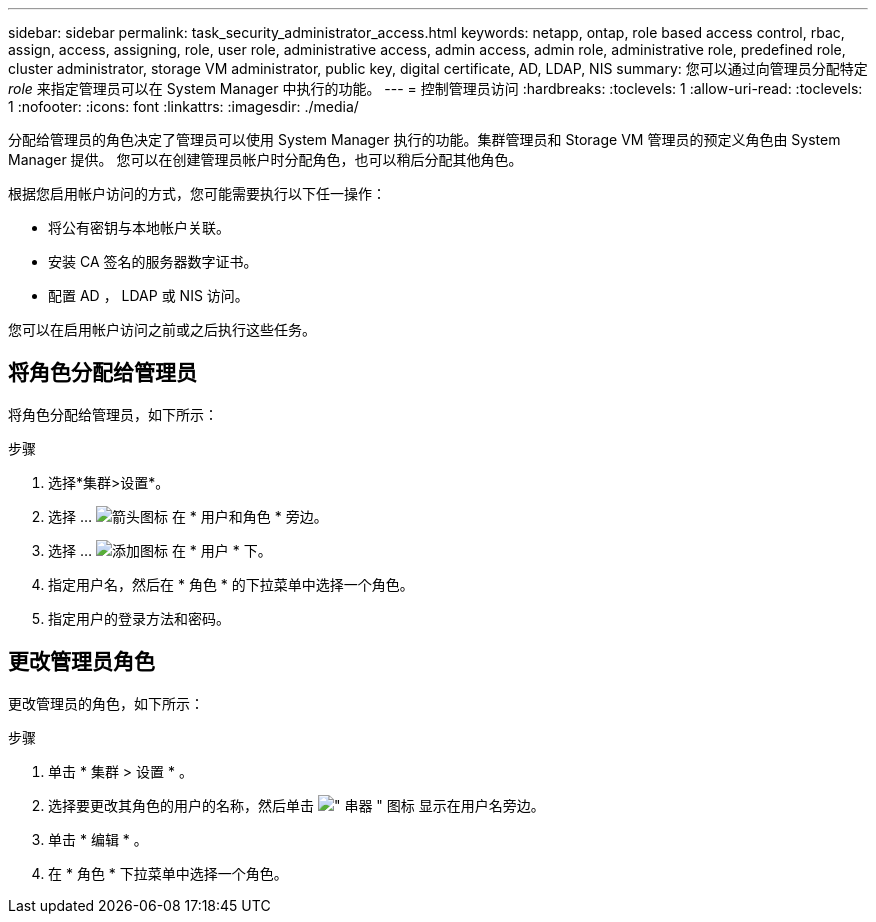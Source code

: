 ---
sidebar: sidebar 
permalink: task_security_administrator_access.html 
keywords: netapp, ontap, role based access control, rbac, assign, access, assigning, role, user role, administrative access, admin access, admin role, administrative role, predefined role, cluster administrator, storage VM administrator, public key, digital certificate, AD, LDAP, NIS 
summary: 您可以通过向管理员分配特定 _role_ 来指定管理员可以在 System Manager 中执行的功能。 
---
= 控制管理员访问
:hardbreaks:
:toclevels: 1
:allow-uri-read: 
:toclevels: 1
:nofooter: 
:icons: font
:linkattrs: 
:imagesdir: ./media/


[role="lead"]
分配给管理员的角色决定了管理员可以使用 System Manager 执行的功能。集群管理员和 Storage VM 管理员的预定义角色由 System Manager 提供。  您可以在创建管理员帐户时分配角色，也可以稍后分配其他角色。

根据您启用帐户访问的方式，您可能需要执行以下任一操作：

* 将公有密钥与本地帐户关联。
* 安装 CA 签名的服务器数字证书。
* 配置 AD ， LDAP 或 NIS 访问。


您可以在启用帐户访问之前或之后执行这些任务。



== 将角色分配给管理员

将角色分配给管理员，如下所示：

.步骤
. 选择*集群>设置*。
. 选择 ... image:icon_arrow.gif["箭头图标"] 在 * 用户和角色 * 旁边。
. 选择 ... image:icon_add.gif["添加图标"] 在 * 用户 * 下。
. 指定用户名，然后在 * 角色 * 的下拉菜单中选择一个角色。
. 指定用户的登录方法和密码。




== 更改管理员角色

更改管理员的角色，如下所示：

.步骤
. 单击 * 集群 > 设置 * 。
. 选择要更改其角色的用户的名称，然后单击 image:icon_kabob.gif["\" 串器 \" 图标"] 显示在用户名旁边。
. 单击 * 编辑 * 。
. 在 * 角色 * 下拉菜单中选择一个角色。

